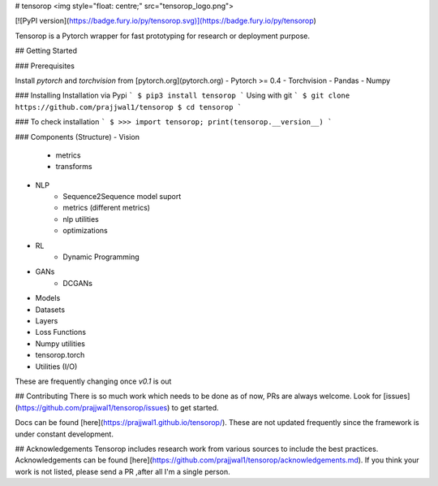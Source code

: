 # tensorop
<img style="float: centre;" src="tensorop_logo.png">

[![PyPI version](https://badge.fury.io/py/tensorop.svg)](https://badge.fury.io/py/tensorop) 

Tensorop is a Pytorch wrapper for fast prototyping for research or deployment purpose.

## Getting Started


### Prerequisites

Install `pytorch` and `torchvision` from [pytorch.org](pytorch.org)
- Pytorch >= 0.4
- Torchvision
- Pandas
- Numpy

### Installing
Installation via Pypi
```
$ pip3 install tensorop
```
Using with git
```
$ git clone https://github.com/prajjwal1/tensorop
$ cd tensorop
```

### To check installation
```
$ >>> import tensorop; print(tensorop.__version__)
```

### Components (Structure)
- Vision
    -   metrics
    -   transforms
- NLP
    - Sequence2Sequence model suport
    - metrics (different metrics)
    - nlp utilities
    - optimizations
- RL
    - Dynamic Programming
- GANs
    - DCGANs
- Models
- Datasets
- Layers
- Loss Functions
- Numpy utilities
- tensorop.torch 
- Utilities (I/O)

These are frequently changing once `v0.1` is out

## Contributing
There is so much work which needs to be done as of now, PRs are always welcome. Look for [issues](https://github.com/prajjwal1/tensorop/issues) to get started. 

Docs can be found [here](https://prajjwal1.github.io/tensorop/). These are not updated frequently since the framework is under constant development.

## Acknowledgements
Tensorop includes research work from various sources to include the best practices. Acknowledgements can be found [here](https://github.com/prajjwal1/tensorop/acknowledgements.md). If you think your work is not listed, please send a PR ,after all I'm a single person.

